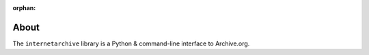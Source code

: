 :orphan:

About
=====
The ``internetarchive`` library is a Python & command-line interface to Archive.org.
